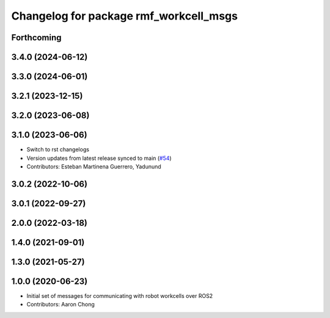 ^^^^^^^^^^^^^^^^^^^^^^^^^^^^^^^^^^^^^^^
Changelog for package rmf_workcell_msgs
^^^^^^^^^^^^^^^^^^^^^^^^^^^^^^^^^^^^^^^

Forthcoming
-----------

3.4.0 (2024-06-12)
------------------

3.3.0 (2024-06-01)
------------------

3.2.1 (2023-12-15)
------------------

3.2.0 (2023-06-08)
------------------

3.1.0 (2023-06-06)
------------------
* Switch to rst changelogs
* Version updates from latest release synced to main (`#54 <https://github.com/open-rmf/rmf_internal_msgs/pull/54>`_)
* Contributors: Esteban Martinena Guerrero, Yadunund

3.0.2 (2022-10-06)
------------------

3.0.1 (2022-09-27)
------------------

2.0.0 (2022-03-18)
------------------

1.4.0 (2021-09-01)
------------------

1.3.0 (2021-05-27)
------------------

1.0.0 (2020-06-23)
------------------
* Initial set of messages for communicating with robot workcells over ROS2
* Contributors: Aaron Chong
